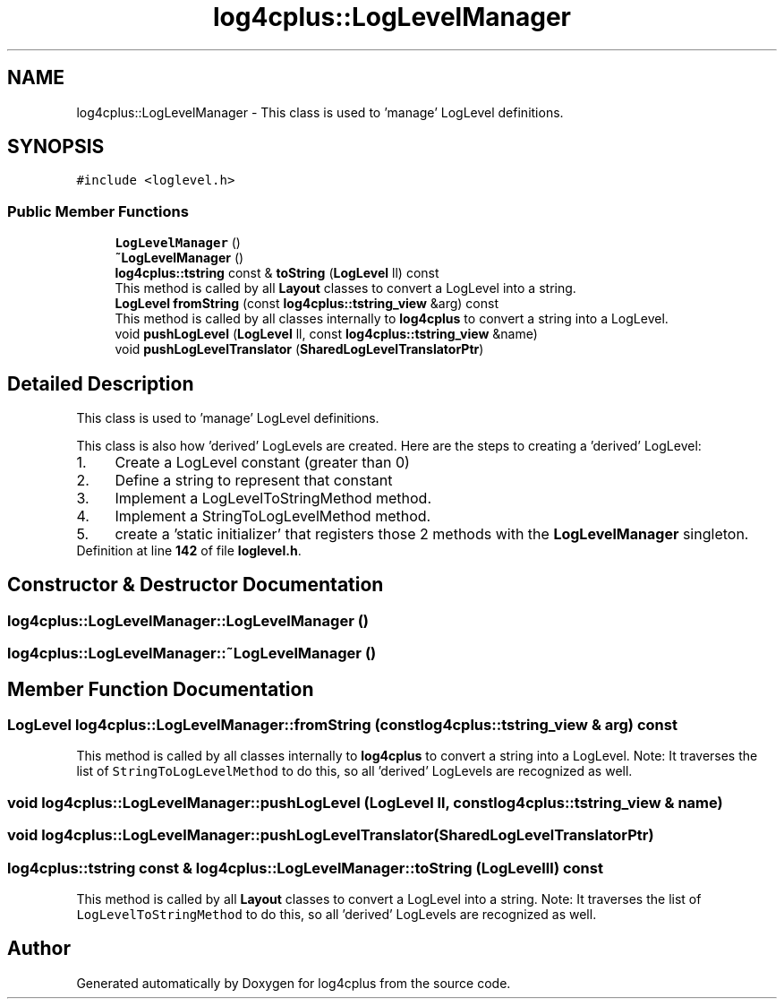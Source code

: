 .TH "log4cplus::LogLevelManager" 3 "Fri Sep 20 2024" "Version 3.0.0" "log4cplus" \" -*- nroff -*-
.ad l
.nh
.SH NAME
log4cplus::LogLevelManager \- This class is used to 'manage' LogLevel definitions\&.  

.SH SYNOPSIS
.br
.PP
.PP
\fC#include <loglevel\&.h>\fP
.SS "Public Member Functions"

.in +1c
.ti -1c
.RI "\fBLogLevelManager\fP ()"
.br
.ti -1c
.RI "\fB~LogLevelManager\fP ()"
.br
.ti -1c
.RI "\fBlog4cplus::tstring\fP const & \fBtoString\fP (\fBLogLevel\fP ll) const"
.br
.RI "This method is called by all \fBLayout\fP classes to convert a LogLevel into a string\&. "
.ti -1c
.RI "\fBLogLevel\fP \fBfromString\fP (const \fBlog4cplus::tstring_view\fP &arg) const"
.br
.RI "This method is called by all classes internally to \fBlog4cplus\fP to convert a string into a LogLevel\&. "
.ti -1c
.RI "void \fBpushLogLevel\fP (\fBLogLevel\fP ll, const \fBlog4cplus::tstring_view\fP &name)"
.br
.ti -1c
.RI "void \fBpushLogLevelTranslator\fP (\fBSharedLogLevelTranslatorPtr\fP)"
.br
.in -1c
.SH "Detailed Description"
.PP 
This class is used to 'manage' LogLevel definitions\&. 

This class is also how 'derived' LogLevels are created\&. Here are the steps to creating a 'derived' LogLevel: 
.PD 0

.IP "1." 4
Create a LogLevel constant (greater than 0) 
.IP "2." 4
Define a string to represent that constant 
.IP "3." 4
Implement a LogLevelToStringMethod method\&. 
.IP "4." 4
Implement a StringToLogLevelMethod method\&. 
.IP "5." 4
create a 'static initializer' that registers those 2 methods with the \fBLogLevelManager\fP singleton\&. 
.PP

.PP
Definition at line \fB142\fP of file \fBloglevel\&.h\fP\&.
.SH "Constructor & Destructor Documentation"
.PP 
.SS "log4cplus::LogLevelManager::LogLevelManager ()"

.SS "log4cplus::LogLevelManager::~LogLevelManager ()"

.SH "Member Function Documentation"
.PP 
.SS "\fBLogLevel\fP log4cplus::LogLevelManager::fromString (const \fBlog4cplus::tstring_view\fP & arg) const"

.PP
This method is called by all classes internally to \fBlog4cplus\fP to convert a string into a LogLevel\&. Note: It traverses the list of \fCStringToLogLevelMethod\fP to do this, so all 'derived' LogLevels are recognized as well\&. 
.SS "void log4cplus::LogLevelManager::pushLogLevel (\fBLogLevel\fP ll, const \fBlog4cplus::tstring_view\fP & name)"

.SS "void log4cplus::LogLevelManager::pushLogLevelTranslator (\fBSharedLogLevelTranslatorPtr\fP)"

.SS "\fBlog4cplus::tstring\fP const  & log4cplus::LogLevelManager::toString (\fBLogLevel\fP ll) const"

.PP
This method is called by all \fBLayout\fP classes to convert a LogLevel into a string\&. Note: It traverses the list of \fCLogLevelToStringMethod\fP to do this, so all 'derived' LogLevels are recognized as well\&. 

.SH "Author"
.PP 
Generated automatically by Doxygen for log4cplus from the source code\&.
